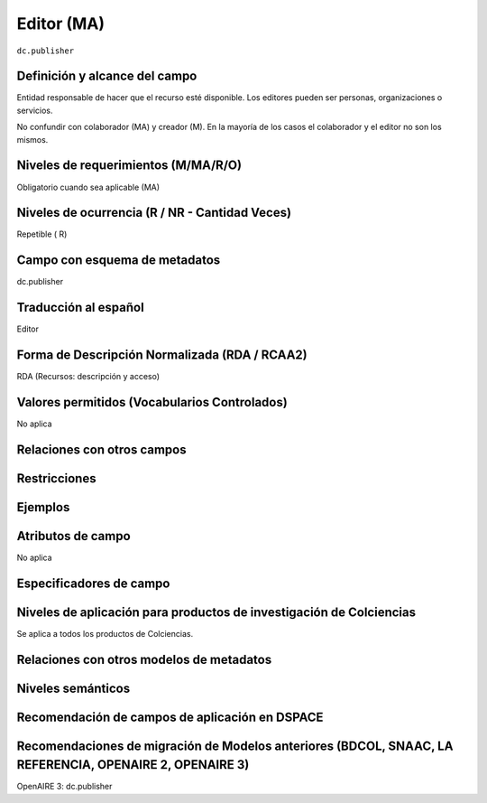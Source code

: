 .. _dc.publisher:

Editor (MA)
===========

``dc.publisher``

Definición y alcance del campo
------------------------------
Entidad responsable de hacer que el recurso esté disponible. Los editores pueden ser personas, organizaciones o servicios. 

No confundir con colaborador (MA) y creador (M). En la mayoría de los casos el colaborador y el editor no son los mismos. 

Niveles de requerimientos (M/MA/R/O)
------------------------------------
Obligatorio cuando sea aplicable (MA)

Niveles de ocurrencia (R / NR -  Cantidad Veces)
------------------------------------------------
Repetible ( R)

Campo con esquema de metadatos
------------------------------
dc.publisher

Traducción al español
---------------------
Editor

Forma de Descripción Normalizada (RDA / RCAA2)
----------------------------------------------
RDA (Recursos: descripción y acceso)

Valores permitidos (Vocabularios Controlados)
---------------------------------------------
No aplica

Relaciones con otros campos
---------------------------

Restricciones
-------------


Ejemplos
--------

.. code-block:: xml
   :linenos:

   <dc.publisher>
     Universidad Nacional de Colombia. Departamento de Investigaciones.
   </dc.publisher>
   <dc.publisher>John Campos. (US)</dc.publisher>

.. _DRIVER Guidelines v2 element publisher: https://wiki.surfnet.nl/display/DRIVERguidelines/Publisher

Atributos de campo
------------------
No aplica

Especificadores de campo
------------------------

Niveles de aplicación para productos de investigación de Colciencias
--------------------------------------------------------------------
Se aplica a todos los productos de Colciencias. 

Relaciones con otros modelos de metadatos
-----------------------------------------

Niveles semánticos
------------------

Recomendación de campos de aplicación en DSPACE
-----------------------------------------------

Recomendaciones de migración de Modelos anteriores (BDCOL, SNAAC, LA REFERENCIA, OPENAIRE 2, OPENAIRE 3)
--------------------------------------------------------------------------------------------------------
OpenAIRE 3: dc.publisher